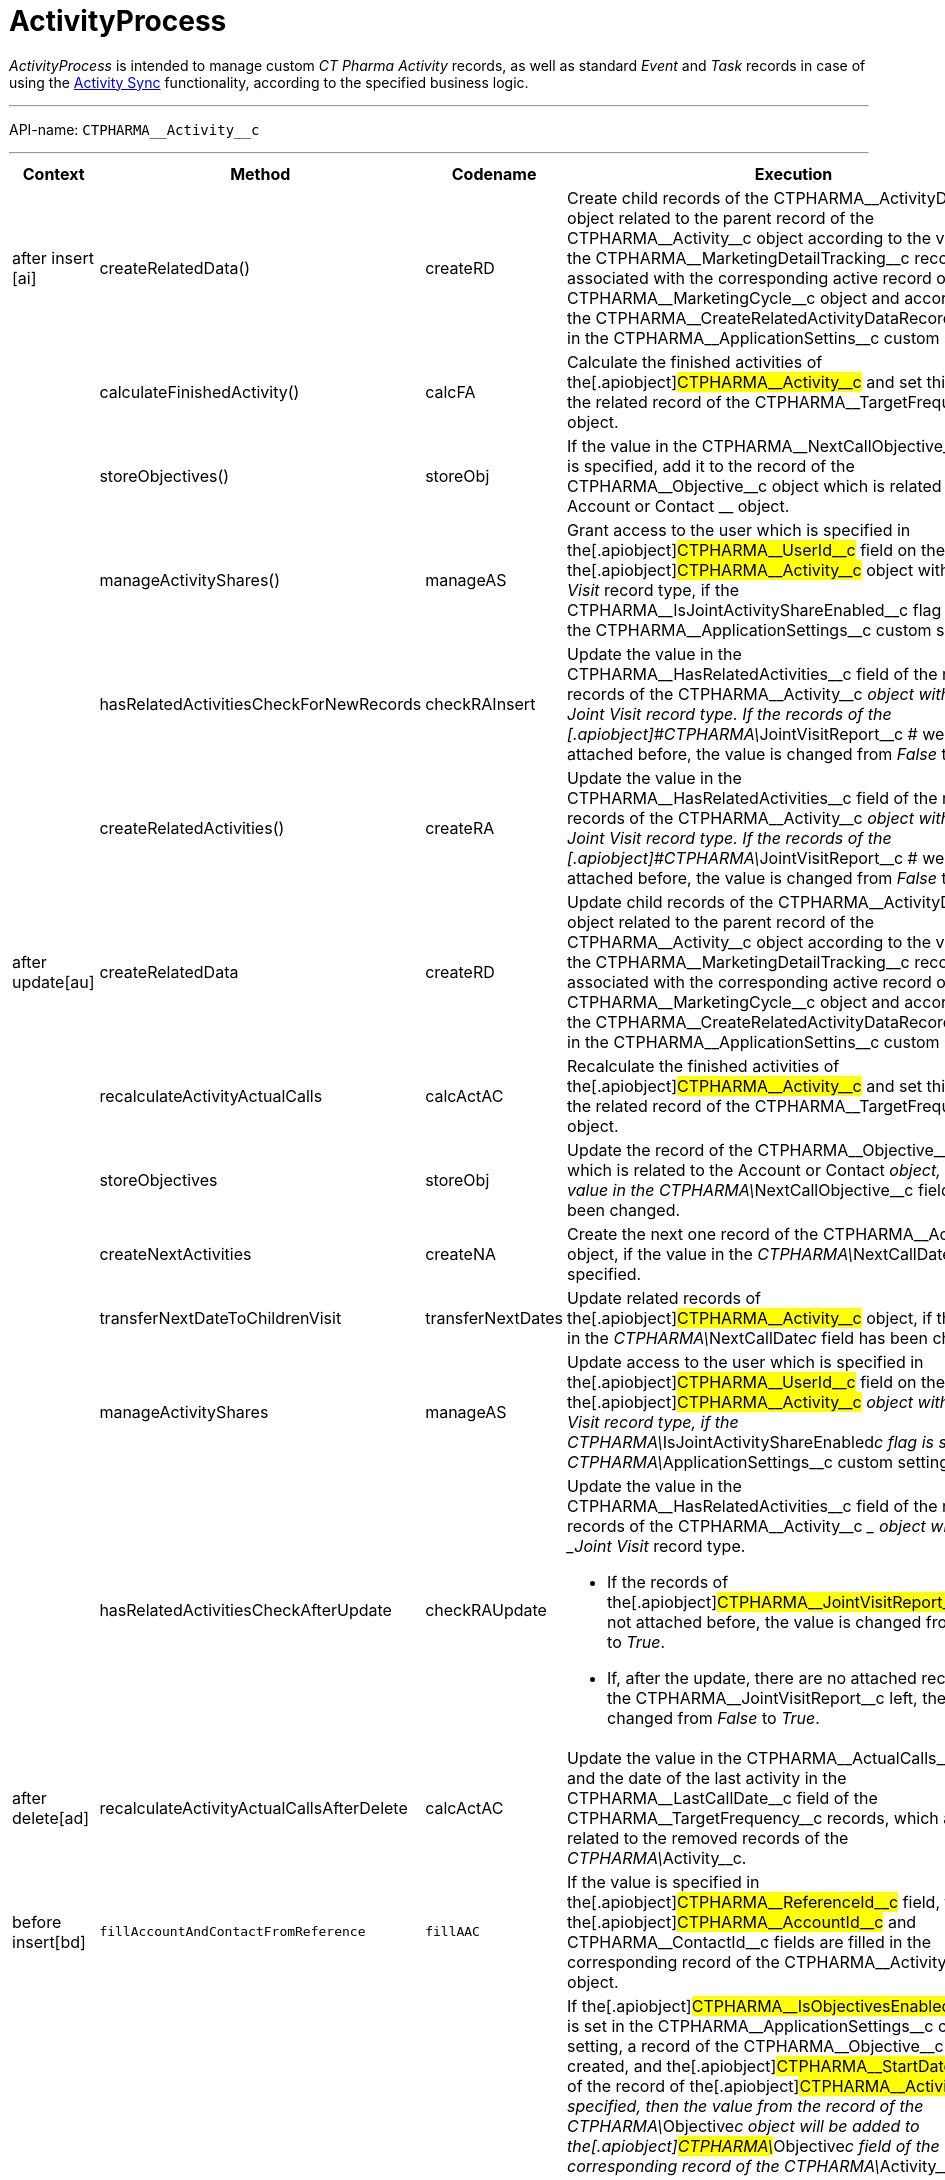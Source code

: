 = ActivityProcess

_ActivityProcess_ is intended to manage custom _CT Pharma Activity_
records, as well as standard _Event_ and _Task_ records in case of using
the xref:activity-sync[Activity Sync] functionality, according to
the specified business logic.

'''''

API-name: `CTPHARMA\__Activity__c`

'''''

[[ActivityProcess-BeforeInsert]]
==== 

[width="100%",cols="15%,20%,10%,55%"]
|===
|*Context* |*Method* |*Codename* |*Execution*

a|
after insert [ai]



|[.apiobject]#createRelatedData()#
|[.apiobject]#createRD# |Create child records of the
[.apiobject]#CTPHARMA\__ActivityData__c# object related
to the parent record of the
[.apiobject]#CTPHARMA\__Activity__c# object according to
the values of the
[.apiobject]#CTPHARMA\__MarketingDetailTracking__c#
records associated with the corresponding active record of the
[.apiobject]#CTPHARMA\__MarketingCycle__c# object and
according to the
[.apiobject]#CTPHARMA\__CreateRelatedActivityDataRecords__c#
flag in the
[.apiobject]#CTPHARMA\__ApplicationSettins__c# custom
setting.

| a|
calculateFinishedActivity()

|[.apiobject]#calcFA# |Calculate the finished activities of
the[.apiobject]#CTPHARMA\__Activity__c# and set this
value to the related record of the
[.apiobject]#CTPHARMA\__TargetFrequency__c# object.

| a|
storeObjectives()

|[.apiobject]#storeObj# |If the value in the
[.apiobject]#CTPHARMA\__NextCallObjective__c# field is
specified, add it to the record of
the [.apiobject]#CTPHARMA\__Objective__c# object which is
related to the [.object]#Account# or [.object]#Contact#
__ object.

| a|
manageActivityShares()

|[.apiobject]#manageAS# |Grant access to the user which is
specified in the[.apiobject]#CTPHARMA\__UserId__c# field
on the record of the[.apiobject]#CTPHARMA\__Activity__c#
object with the _Joint Visit_ record type, if the
[.apiobject]#CTPHARMA\__IsJointActivityShareEnabled__c#
flag is set in the
[.apiobject]#CTPHARMA\__ApplicationSettings__c# custom
setting.

| a|
hasRelatedActivitiesCheckForNewRecords

a|
checkRAInsert

|Update the value in the
[.apiobject]#CTPHARMA\__HasRelatedActivities__c# field of
the related records of the
[.apiobject]#CTPHARMA\__Activity__c# __ object with the
_Joint Visit_ record type.
If the records of the
[.apiobject]#CTPHARMA\__JointVisitReport__c # were not
attached before, the value is changed from _False_ to _True_.

| a|
createRelatedActivities()

|[.apiobject]#createRA# |Update the value in the
[.apiobject]#CTPHARMA\__HasRelatedActivities__c# field of
the related records of the
[.apiobject]#CTPHARMA\__Activity__c# __ object with the
_Joint Visit_ record type.
If the records of the
[.apiobject]#CTPHARMA\__JointVisitReport__c # were not
attached before, the value is changed from _False_ to _True_.

a|
after update[au]



|[.apiobject]#createRelatedData#
|[.apiobject]#createRD# |Update child records of the
[.apiobject]#CTPHARMA\__ActivityData__c# object related
to the parent record of the
[.apiobject]#CTPHARMA\__Activity__c# object according to
the values of the
[.apiobject]#CTPHARMA\__MarketingDetailTracking__c#
records associated with the corresponding active record of the
[.apiobject]#CTPHARMA\__MarketingCycle__c# object and
according to the
[.apiobject]#CTPHARMA\__CreateRelatedActivityDataRecords__c#
flag in the
[.apiobject]#CTPHARMA\__ApplicationSettins__c# custom
setting.

| |[.apiobject]#recalculateActivityActualCalls#
|[.apiobject]#calcActAC# |Recalculate the finished activities of
the[.apiobject]#CTPHARMA\__Activity__c# and set this
value to the related record of the
[.apiobject]#CTPHARMA\__TargetFrequency__c# object.

| |[.apiobject]#storeObjectives#
|[.apiobject]#storeObj# |Update the record of the
[.apiobject]#CTPHARMA\__Objective__c# object which is
related to the [.object]#Account# or [.object]#Contact#
__ object, if the value in the
[.apiobject]#CTPHARMA\__NextCallObjective__c# field has
been changed.

| |[.apiobject]#createNextActivities#
|[.apiobject]#createNA# |Create the next one record of the
[.apiobject]#CTPHARMA\__Activity__c# object, if the value
in the __[.apiobject]#CTPHARMA\__NextCallDate__c# __
field is specified.

| |[.apiobject]#transferNextDateToChildrenVisit#
|[.apiobject]#transferNextDates# |Update related records of
the[.apiobject]#CTPHARMA\__Activity__c# object, if the
value in the __[.apiobject]#CTPHARMA\__NextCallDate__c#
__ field has been changed.

| |[.apiobject]#manageActivityShares#
|[.apiobject]#manageAS# |Update access to the user which is
specified in the[.apiobject]#CTPHARMA\__UserId__c# field
on the record of the[.apiobject]#CTPHARMA\__Activity__c#
__ object with the _Joint Visit_ record type, if the
[.apiobject]#CTPHARMA\__IsJointActivityShareEnabled__c#
flag is set in the
[.apiobject]#CTPHARMA\__ApplicationSettings__c# custom
setting.

| |[.apiobject]#hasRelatedActivitiesCheckAfterUpdate#
|[.apiobject]#checkRAUpdate# a|
Update the value in the
[.apiobject]#CTPHARMA\__HasRelatedActivities__c# field of
the related records of the
[.apiobject]#CTPHARMA\__Activity__c# __ object with the
_Joint Visit_ record type.

* If the records of
the[.apiobject]#CTPHARMA\__JointVisitReport__c# were not
attached before, the value is changed from _False_ to _True_.
* If, after the update, there are no attached records of the
[.apiobject]#CTPHARMA\__JointVisitReport__c# left, the
value is changed from _False_ to _True_.

a|
after delete[ad]



a|
recalculateActivityActualCallsAfterDelete

a|
calcActAC

|Update the value in the
[.apiobject]#CTPHARMA\__ActualCalls__c# field and the
date of the last activity in the
[.apiobject]#CTPHARMA\__LastCallDate__c# field of the
[.apiobject]#CTPHARMA\__TargetFrequency__c# records,
which are related to the removed records of the __
[.apiobject]#CTPHARMA\__Activity__c#.

a|
before insert[bd]







|`fillAccountAndContactFromReference` |`fillAAC` |If the value is
specified in the[.apiobject]#CTPHARMA\__ReferenceId__c#
field, then the[.apiobject]#CTPHARMA\__AccountId__c# and
[.apiobject]#CTPHARMA\__ContactId__c# fields are filled
in the corresponding record of the
[.apiobject]#CTPHARMA\__Activity__c# object.

| |`fillObjectives` |`fillObj` a|
If the[.apiobject]#CTPHARMA\__IsObjectivesEnabled__c#
flag is set in the
[.apiobject]#CTPHARMA\__ApplicationSettings__c# custom
setting, a record of the
[.apiobject]#CTPHARMA\__Objective__c# object is created,
and the[.apiobject]#CTPHARMA\__StartDate__c# field of
the record of the[.apiobject]#CTPHARMA\__Activity__c# __
is specified, then the value from the record of the
[.apiobject]#CTPHARMA\__Objective__c# object will be
added to the[.apiobject]#CTPHARMA\__Objective__c# field
of the corresponding record of the
[.apiobject]#CTPHARMA\__Activity__c#.

* If the objective is specified for the record of the
[.object]#Contact# object, the
[.apiobject]#CTPHARMA\__Objective__c# field will be
filled for the[.apiobject]#CTPHARMA\__Activity__c# __ of
this contact's record.
*  If the objective is specified for the record of the
[.object]#Account# object, the
[.apiobject]#CTPHARMA\__Objective__c# field will be
filled for the[.apiobject]#CTPHARMA\__Activity__c# of
this Account.

| |`fillMarketingCycle` |`fillCycle` |Map a record of the
[.apiobject]#CTPHARMA\__Activity__c# object and a record
of the[.apiobject]#CTPHARMA\__MarketingCycle__c# object
in the[.apiobject]#CTPHARMA\__MarketingCycleId__c#
field, if the marketing cycle is active, the maximum number of days of
this cycle is less than or equal to the value specified in the
[.apiobject]#CTPHARMA\__MaxPlanningDays__c# field of the
[.apiobject]#CTPHARMA\__ApplicationSettings__c# custom
setting, the value in the
[.apiobject]#CTPHARMA\__StartDate__c# field of the record
of the[.apiobject]#CTPHARMA\__Activity__c# is changed,
the user and marketing cycle divisions are the same, and the
corresponding parameter for this type of activity is specified in the
[.apiobject]#CTPHARMA\__MarketingLinkSettings__c#.

| |`fillTargetFrequency` |`fillTF` |The corresponding record of the
[.apiobject]#CTPHARMA\__TargetFrequency__c# object will
be specified.

a|
before update[bu]





a|
fillObjectives()

|[.apiobject]#fillObj# a|
If the[.apiobject]#CTPHARMA\__IsObjectivesEnabled__c#
flag is set in the
[.apiobject]#CTPHARMA\__ApplicationSettings__c# custom
setting, a record of the
[.apiobject]#CTPHARMA\__Objective__c# object is created,
and the[.apiobject]#CTPHARMA\__StartDate__c# field on
the record of the[.apiobject]#CTPHARMA\__Activity__c# __
is specified, then the value from the record of the
[.apiobject]#CTPHARMA\__Objective__c# object is added to
the[.apiobject]#CTPHARMA\__Objective__c# field of the
corresponding record of the
[.apiobject]#CTPHARMA\__Activity__c#.

*  If the objective is specified for the record of the
[.object]#Contact# object, the
[.apiobject]#CTPHARMA\__Objective__c# field will be
filled for the[.apiobject]#CTPHARMA\__Activity__c# __ of
this _Contact_.
*  If the objective is specified for the record of the
[.object]#Account# object, the
[.apiobject]#CTPHARMA\__Objective__c# field will be
filled for the[.apiobject]#CTPHARMA\__Activity__c# __ of
__ this _Account_.

| |[.apiobject]#fillMarketingCycle()#
|[.apiobject]#fillCycle# a|
Map a record of the[.apiobject]#CTPHARMA\__Activity__c#
object and a record of the
[.apiobject]#CTPHARMA\__MarketingCycle__c# object in the
[.apiobject]#CTPHARMA\__MarketingCycleId__c# field, if:

* the marketing cycle is active, the maximum number of days of this
cycle is less than or equal to the value specified in the
[.apiobject]#CTPHARMA\__MaxPlanningDays__c# field in the
[.apiobject]#CTPHARMA\__ApplicationSettings__c# custom
setting,
* the value in the[.apiobject]#CTPHARMA\__StartDate__c#
field of the record of the
[.apiobject]#CTPHARMA\__Activity__c# is changed,
* the user and marketing cycle divisions are the same,
* the corresponding parameter for this type of activity is specified in
the[.apiobject]#CTPHARMA\__MarketingLinkSettings__c#.

| |[.apiobject]#fillTargetFrequency()#
|[.apiobject]#fillTF# |The corresponding record of the
[.apiobject]#CTPHARMA\__TargetFrequency__c# object will
be specified.

|before delete [bd] | |[.apiobject]#bd# |Remove the
records of the standard [.object]#Event# __ and
[.object]#Task# __ objects related to the removed records of the
[.apiobject]#CTPHARMA\__Activity__c#.
|===


